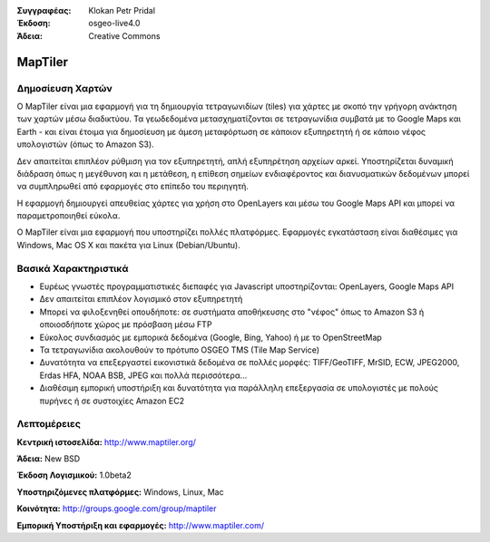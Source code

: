 :Συγγραφέας: Klokan Petr Pridal
:Έκδοση: osgeo-live4.0
:Άδεια: Creative Commons

.. _maptiler-overview:

.. image:: ../../images/project_logos/logo-maptiler.png
  :scale: 80 %
  :alt: project logo
  :align: right
  :target: http://www.maptiler.org/


MapTiler
========

Δημοσίευση Χαρτών
--------------

Ο MapTiler είναι μια εφαρμογή για τη δημιουργία τετραγωνιδίων (tiles) για χάρτες με σκοπό την γρήγορη ανάκτηση των χαρτών μέσω διαδικτύου. Τα γεωδεδομένα μετασχηματίζονται σε τετραγωνίδια συμβατά με το Google Maps και Earth - και είναι έτοιμα για δημοσίευση με άμεση μεταφόρτωση σε κάποιον εξυπηρετητή ή σε κάποιο νέφος υπολογιστών (όπως το  Amazon S3).

Δεν απαιτείται επιπλέον ρύθμιση για τον εξυπηρετητή, απλή εξυπηρέτηση αρχείων αρκεί. Υποστηρίζεται δυναμική διάδραση όπως η μεγέθυνση και η μετάθεση, η επίθεση σημείων ενδιαφέροντος και διανυσματικών δεδομένων μπορεί να συμπληρωθεί από εφαρμογές στο επίπεδο του περιηγητή.

Η εφαρμογή δημιουργεί απευθείας χάρτες για χρήση στο OpenLayers και μέσω του Google Maps API και μπορεί να παραμετροποιηθεί εύκολα.

Ο MapTiler είναι μια εφαρμογή που υποστηρίζει πολλές πλατφόρμες. Εφαρμογές εγκατάσταση είναι διαθέσιμες για Windows, Mac OS X και πακέτα για Linux (Debian/Ubuntu).

Βασικά Χαρακτηριστικά
-------------

* Ευρέως γνωστές προγραμματιστικές διεπαφές για Javascript υποστηρίζονται: OpenLayers, Google Maps API
* Δεν απαιτείται επιπλέον λογισμικό στον εξυπηρετητή
* Μπορεί να φιλοξενηθεί οπουδήποτε: σε συστήματα αποθήκευσης στο "νέφος" όπως το Amazon S3 ή οποιοσδήποτε χώρος με πρόσβαση μέσω FTP
* Εύκολος συνδιασμός με εμπορικά δεδομένα (Google, Bing, Yahoo) ή με το OpenStreetMap
* Τα τετραγωνίδια ακολουθούν το πρότυπο OSGEO TMS (Tile Map Service)
* Δυνατότητα να επεξεργαστεί εικονιστικά δεδομένα σε πολλές μορφές: TIFF/GeoTIFF, MrSID, ECW, JPEG2000, Erdas HFA, NOAA BSB, JPEG και πολλά περισσότερα...
* Διαθέσιμη εμπορική υποστήριξη και δυνατότητα για παράλληλη επεξεργασία σε υπολογιστές με πολούς πυρήνες ή σε συστοιχίες Amazon EC2

Λεπτομέρειες
-------

**Κεντρική ιστοσελίδα:** http://www.maptiler.org/

**Άδεια:** New BSD

**Έκδοση Λογισμικού:** 1.0beta2

**Υποστηριζόμενες πλατφόρμες:** Windows, Linux, Mac

**Κοινότητα:** http://groups.google.com/group/maptiler 

**Εμπορική Υποστήριξη και εφαρμογές:** http://www.maptiler.com/
